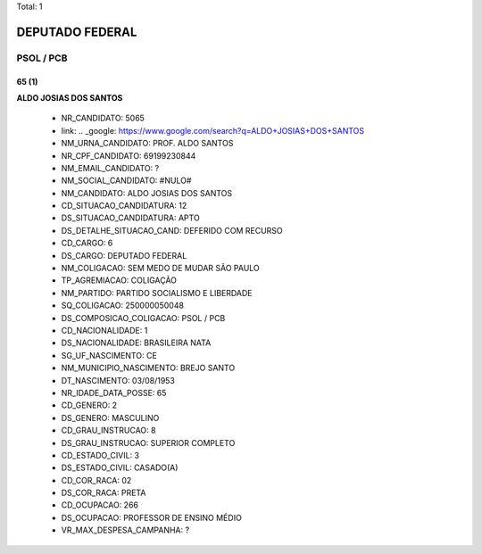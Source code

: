 Total: 1

DEPUTADO FEDERAL
================

PSOL / PCB
----------

65 (1)
......

**ALDO JOSIAS DOS SANTOS**

  - NR_CANDIDATO: 5065
  - link: .. _google: https://www.google.com/search?q=ALDO+JOSIAS+DOS+SANTOS
  - NM_URNA_CANDIDATO: PROF. ALDO SANTOS
  - NR_CPF_CANDIDATO: 69199230844
  - NM_EMAIL_CANDIDATO: ?
  - NM_SOCIAL_CANDIDATO: #NULO#
  - NM_CANDIDATO: ALDO JOSIAS DOS SANTOS
  - CD_SITUACAO_CANDIDATURA: 12
  - DS_SITUACAO_CANDIDATURA: APTO
  - DS_DETALHE_SITUACAO_CAND: DEFERIDO COM RECURSO
  - CD_CARGO: 6
  - DS_CARGO: DEPUTADO FEDERAL
  - NM_COLIGACAO: SEM MEDO DE MUDAR SÃO PAULO
  - TP_AGREMIACAO: COLIGAÇÃO
  - NM_PARTIDO: PARTIDO SOCIALISMO E LIBERDADE
  - SQ_COLIGACAO: 250000050048
  - DS_COMPOSICAO_COLIGACAO: PSOL / PCB
  - CD_NACIONALIDADE: 1
  - DS_NACIONALIDADE: BRASILEIRA NATA
  - SG_UF_NASCIMENTO: CE
  - NM_MUNICIPIO_NASCIMENTO: BREJO SANTO
  - DT_NASCIMENTO: 03/08/1953
  - NR_IDADE_DATA_POSSE: 65
  - CD_GENERO: 2
  - DS_GENERO: MASCULINO
  - CD_GRAU_INSTRUCAO: 8
  - DS_GRAU_INSTRUCAO: SUPERIOR COMPLETO
  - CD_ESTADO_CIVIL: 3
  - DS_ESTADO_CIVIL: CASADO(A)
  - CD_COR_RACA: 02
  - DS_COR_RACA: PRETA
  - CD_OCUPACAO: 266
  - DS_OCUPACAO: PROFESSOR DE ENSINO MÉDIO
  - VR_MAX_DESPESA_CAMPANHA: ?

